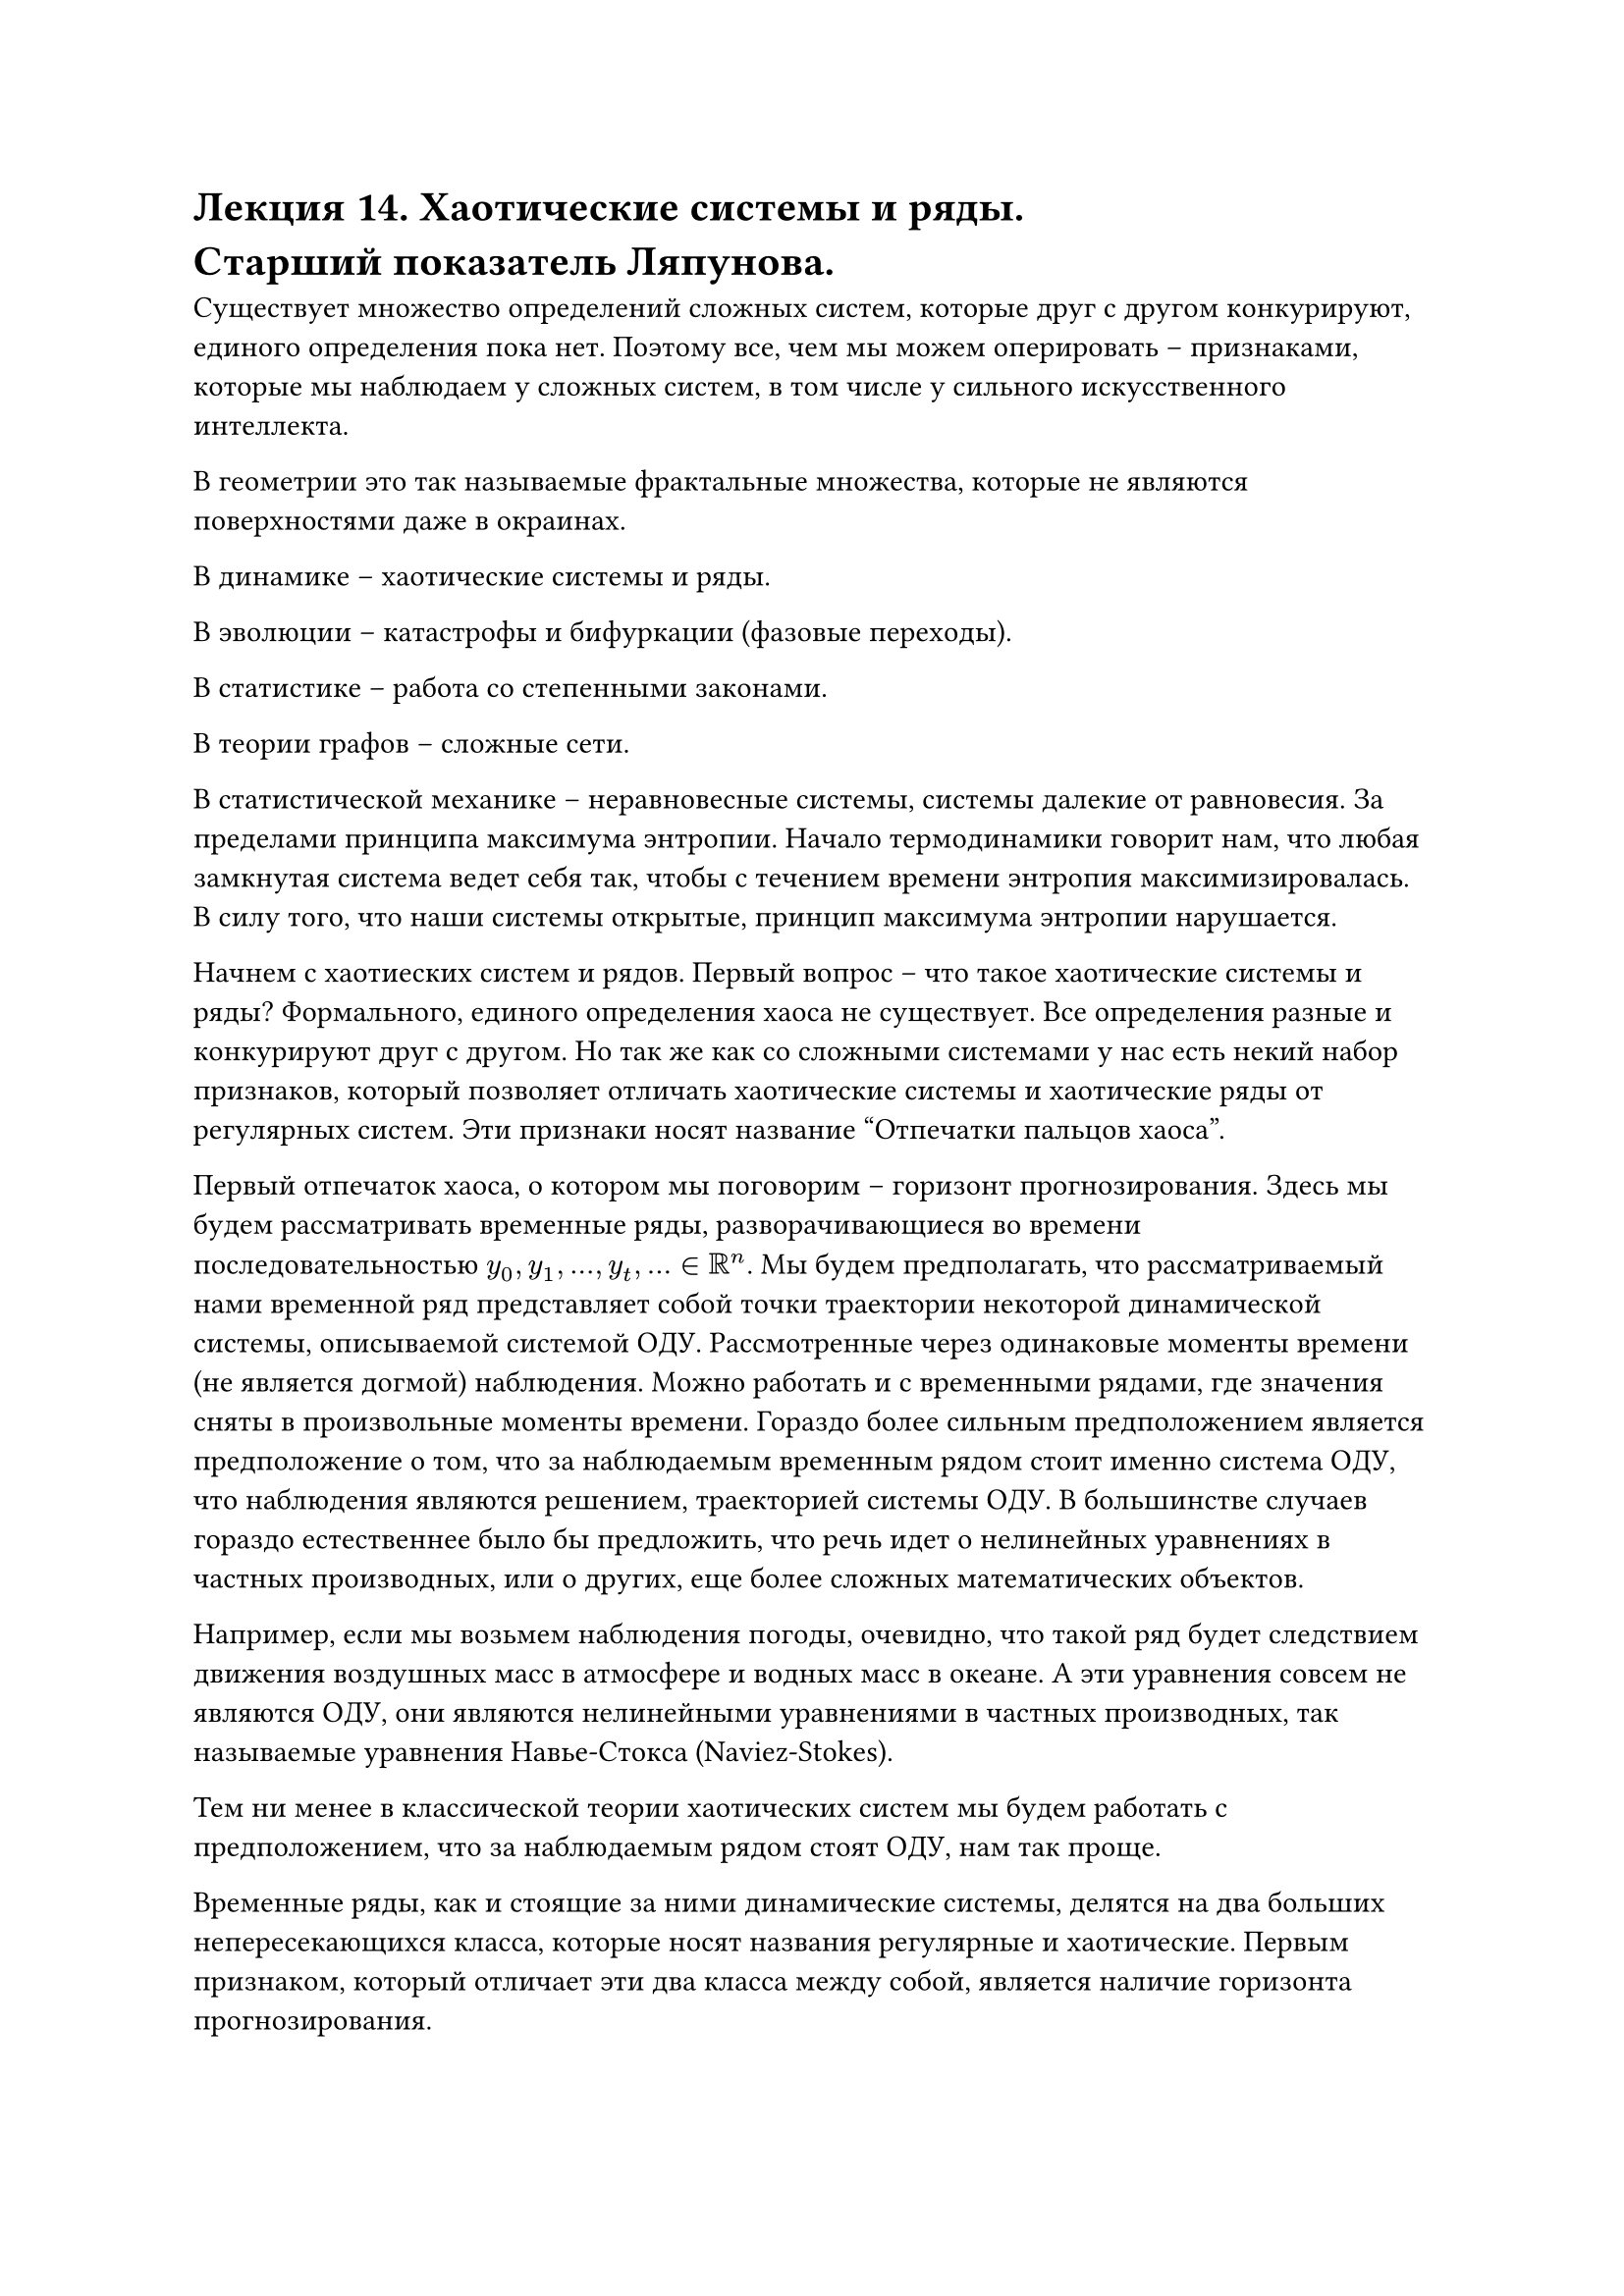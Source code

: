= Лекция 14. Хаотические системы и ряды. \ Старший показатель Ляпунова.

Существует множество определений сложных систем, которые друг с другом конкурируют, единого определения пока нет. Поэтому все, чем мы можем оперировать -- признаками, которые мы наблюдаем у  сложных систем, в том числе у сильного искусственного интеллекта.

В геометрии это так называемые фрактальные множества, которые не являются поверхностями даже в окраинах.

В динамике -- хаотические системы и ряды. 

В эволюции -- катастрофы и бифуркации (фазовые переходы).

В статистике -- работа со степенными законами.

В теории графов -- сложные сети.

В статистической механике -- неравновесные системы, системы далекие от равновесия. За пределами принципа максимума энтропии. Начало термодинамики говорит нам, что любая замкнутая система ведет себя так, чтобы с течением времени энтропия максимизировалась. В силу того, что наши системы открытые, принцип максимума энтропии нарушается. 

Начнем с хаотиеских систем и рядов. Первый вопрос -- что такое хаотические системы и ряды? Формального, единого определения хаоса не существует. Все определения разные и конкурируют друг с другом. Но так же как со сложными системами у нас есть некий набор признаков, который позволяет отличать хаотические системы и хаотические ряды от регулярных систем. Эти признаки носят название "Отпечатки пальцов хаоса". 

Первый отпечаток хаоса, о котором мы поговорим -- горизонт прогнозирования. Здесь мы будем рассматривать временные ряды, разворачивающиеся во времени последовательностью $y_0, y_1, dots, y_t, dots in RR^n$. Мы будем предполагать, что рассматриваемый нами временной ряд представляет собой точки траектории некоторой динамической системы, описываемой системой ОДУ. Рассмотренные через одинаковые моменты времени (не является догмой) наблюдения. Можно работать и с временными рядами, где значения сняты в произвольные моменты времени. Гораздо более сильным предположением является предположение о том, что за наблюдаемым временным рядом стоит именно система ОДУ, что наблюдения являются решением, траекторией системы ОДУ. В большинстве случаев гораздо естественнее было бы предложить, что речь идет о нелинейных уравнениях в частных производных, или о других, еще более сложных математических объектов.

Например, если мы возьмем наблюдения погоды, очевидно, что такой ряд будет следствием движения воздушных масс в атмосфере и водных масс в океане. А эти уравнения совсем не являются ОДУ, они являются нелинейными уравнениями в частных производных, так называемые уравнения Навье-Стокса (Naviez-Stokes).

Тем ни менее в классической теории хаотических систем мы будем работать с предположением, что за наблюдаемым рядом стоят ОДУ, нам так проще.

Временные ряды, как и стоящие за ними динамические системы, делятся на два больших непересекающихся класса, которые носят названия регулярные и хаотические. Первым признаком, который отличает эти два класса между собой, является наличие горизонта прогнозирования. 

Под горизонтом прогнозирования мы будем понимать число шагов вперед, на которое мы можем спрогнозировать наблюдаемый ряд после того как мы завершили его наблюдение. Для регулярных рядов горизонт прогнозирования (хотя бы теоретически) бесконечен. А вот для хаотических рядов горизонт прогнозирования конечен, более того это вполне конкретная величина, вычислимая по ряду.

Следует понимать, что горизонт прогнозирования не следствие нашего незнания, несовершенства имеющихся алгоритмов, но является законом природы. Таким же, как закон всемирного тяготения. 

Мы говорили, что, рассматривая систему ОДУ, мы вместе с тем должны рассматривать ее поток, множество ее решений, множество ее траекторий, которые начинаются в различных точках фазового пространства. В начале 20-го века Александром Михайловичем Ляпуновым была предложена классификация этих траекторий динамической системы. Он предложил делить их на устойчивые и неустойчивые. 

Траектория $x(t)$ динамической системы $accent(x, dot) = f(x)$ называется устойчивой по Ляпунову, если

$ forall epsilon > 0 " " exists " " delta(epsilon) > 0 : norm(x(0) - accent(x,~)(0)) < delta => norm(x(t) - accent(x,~)(t)) < epsilon " " forall t > T > 0 $

Где $accent(x,~)(t)$ есть другое решение, другая траектория $accent(x, dot) = f(x)$, которая начинается в точке $accent(x,~)(0),$ достаточно близкая к $x(0)$. С точки зрения здравого смысла, любая траектория, которую мы вообще можем назвать траекторией, является устойчивой по Ляпунову. 

#pagebreak()

Однако бывают и неустойчивые траектории по Ляпунову. Траектория называется неустойчивой по Ляпунову, если:

$ forall delta > 0 " " forall E > 0 " " exists" " T > 0 : norm(x(0) - accent(x,~)(0)) < delta => norm(x(t) - accent(x,~)(t)) >= E " " forall t > T > 0 $

Где $E$ сколь угодно большое. Сколь бы близко они не были в начале, траектории разойдутся к моменту $T$. Ляпуновом было показано (первая теорема Ляпунова), что если траектория является неустойчивой по Ляпунову, то траектории $x(t), accent(x,~)(t)$ не просто расходятся, а расходятся с экспоненциальной скоростью, то есть:

$ norm(x(t) - accent(x,~)(t)) ~ e^(lambda t), lambda > 0 $ 

Этот показатель $lambda$ получил название старшего показателя Ляпунова. Для хаотических систем он положителен, для регулярных отрицателен. Так же промежуточный случай, когда $lambda = 0$, этот случай носит название квазипереодического движения. Все хаотические траектории, хаотические ряды неустойчивы по Ляпунову. Все регулярные ряды устойчивы по Ляпунову. 

Так как хаотические траектории являются неустойчивыми по Ляпунову, выходит, они не являются траекториями в привычном нам понимании. 

Понятие горизонта прогнозирования следует из понятия неустойчивости по Ляпунову, из положительности старшего показателя Ляпунова, следует следующим образом:

Пусть у нас есть временной ряд и мы перестали его наблюдать в момент $t_0.$ Мы делаем прогноз на один шаг вперед, хотим получить знание в точке $t = t_0 + Delta t$. Где $Delta t$ -- шаг временного ряда. Сколь бы ни был точен наш прогноз, он всегда содержит ошибку. Она может быть минимальной, но она будет. Значит мы рядом с истинной траекторией должны стартовать некую другую траекторию, которая называется прогнозной.

Есть истинная траектория, которую мы не знаем, и прогнозная, которую мы знаем, но не уверены, имеет ли она отношение к истинной. Рассматриваем две траектории одной и той же динамической системы, которая в моменте $t_0 + Delta t$ находятся на каком-то малом расстоянии друг от друга.

Мы сказали, что хаотические системы неустойчивы по Ляпунову. Это означает, что две траектории, истинная и прогнозная, начнут удаляться друг от друга. Хуже того, начнут удаляться с экспоненциальной скоростью. Разница между ними в момент времени $t$ есть следующая величина:

$ norm(x(t) - hat(x)(t)) = norm(x(t_0 + Delta t) - hat(x)(t_0 + Delta t)) = e^(lambda t) $

Где $lambda -$ старший показатель Ляпунова.

#pagebreak()

Тогда, если мы обозначим эту начальную разность через $epsilon_0$:
$ epsilon_0 = norm(x(t_0 + Delta t) - hat(x)(t_0 + Delta t)) $

А левую норму через $epsilon_max$, которое следует из какого-то здравого смысла:

$ epsilon_("max") > norm(x(t) - hat(x)(t)) $

Тогда мы мгновенно получаем величину горизонта прогнозирования:

$ T = 1/lambda ln epsilon_max/epsilon_0 $

Через $T$ шагов истинная прогнозная траектории разойдутся больше чем на $epsilon_max$. Эта величина и носит название горизонта прогнозирования. Он не связан с несовершенством наших методов, а просто является следствием закона природы. 

Горизонт прогнозирования очевидным образом зависит от $epsilon_0, epsilon_max$, где как минимум $epsilon_max$ является нашим произволом, а $epsilon_0$ зависит от метода. 

Поэтому специалисты предпочитают оперировать в терминах старшего показателя Ляпунова. И классифицируют ряды именно в терминах $lambda.$

$lambda < 0 -$ регулярный ряд, $T = +infinity.$

$lambda = 0 -$ квазипереодическое движение.
$lambda > 0 -$ хаотический  ряд. $T < +infinity$.

Это и есть первый отпечаток хаоса.

Диффуров существует бесконечное количество, а типов движения существует очень ограниченное количество. Они все классифицированы и исследованы. 

Формально старший показатель Ляпунова определеяется через понятие линеаризации системы ОДУ. 

Пусть $accent(x, dot) = f(x)$, где $x in RR^n$, система ОДУ. И пусть $x_0(t) -$ некая ее траектория.

Тогда линеаризация $accent(x, dot) = f(x)$ в окрестности $x_0(t)$ строится следующим образом:

Рассмотрим траекторию $x_0(t) + epsilon u (t)$, где $epsilon$ мало. Тогда подставим эту новую траекторию в нашу исходную систему:

$ accent(x, dot)_0(t) + epsilon accent(u, dot)(t) = f(x_0 + epsilon u (t)) $

Разложим правую часть в ряд тейлора, пользуясь малостью $epsilon:$

$ f(x_0(t) + epsilon u(t)) = f(x_0(t)) + D f(x)dot epsilon u(t) + o(epsilon^2) $

$ D f(x) = (partial f_i (x))/(partial x_j) |_(x = x_0(t)) $

Сократим $f(x_o(t))$ и пренебрежим $o(epsilon)$:

$ accent(u, dot)(t) = D f (x_0) dot u(t) $

Относительно новой переменной $accent(u, dot)(t)$ это так же является системой дифференциальных уравнений, но системой линейной, которая носит название линеаризации исходной системы $accent(x,dot) = f(x)$ в окрестности траектории $x_0(t)$.

Замечание. Если $x_0(t)$ является особой точкой исходного уравнения $accent(x,dot) = f(x)$, то, как легко видеть, $D f(x)$ будет константной матрицей. Тем самым линеаризация будет не просто линейным ОДУ, но линейным ОДУ с постоянными коэфициентами. 

Для систем такого рода существует формула, которой их можно решить. Другой практически значимый случай: пусть $x_0(t)$ является замкнутой траекторией. В качественной теорией ОДУ они называются предельными циклами: $ x_0(t + T) = x_0(t) $

Тогда нетрудно догадаться, что матрица $D f(x_0)$ будет состоять из периодических функций с этим же периодом $T$.

Половина того, что называется качественная теория ОДУ основана на операции линеаризации. Если быть более точным, при некоторых технических условиях теорема теорема Гробмана-Хартмана (grobman-hartman) позволяет нам отождествить траектории исходной системы с траекториями ее линеаризации в некоторой малой окрестности $x_0(t)$ (если точнее, построить между ними дифиаморфное отображение), тогда мы заменяем исследование исходной системы исследованием ее линеаризации. Линеаризацию исследовать легко. 

Пусть $accent(x,dot) = f(x), x in RR^n$. Есть исследуемая система, пусть $accent(u,dot) = A(t)u(t)$ является ее линеаризацией в окрестности некоторой траектории $x_0(t)$. Тогда показателем Ляпунова является:

$ lambda = overline(lim_(t -> infinity)) 1/t ln norm(u(t)) $

В большинстве практически значимых случаев можно брать обычный предел. Это величина является показателем Ляпунова и является фундаментальной характеристикой системы. Как мы видим она зависит от какой-то траекторий, которых у нас континум. Выходит мы имеем континум. Значит показателей Ляпунова тоже континум. 

Мультипликативная эрготическая теорема. Идея заключается в том, что величина $lambda$ может принимать ровно $n$ различных значений $lambda_1 >= lambda_2 >= dots >= lambda_n$, которые в совокупности носят название Ляпуновского спекта. Наибольший из них носит название Старшего показателя Ляпунова. Который, как было сказано ранее, является критерием регулярности / хаотичности системы и порождаемого ей ряда. 

Более того, обычно $lambda_1 > 0, lambda_2 = 0, $ все остальные отрицательны. Классическая ситуация. Однако бывают и более сложные ситуации. Когла несколько показателей Ляпунова положительны. Тогда говорят о гипер-хаосе. Это встречается в природе. 

